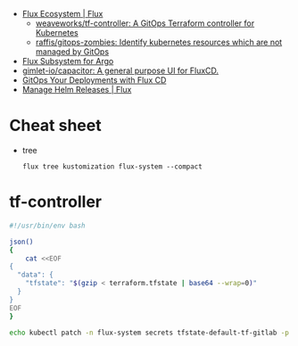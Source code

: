 - [[https://fluxcd.io/ecosystem/#flux-uis][Flux Ecosystem | Flux]]
  - [[https://github.com/weaveworks/tf-controller][weaveworks/tf-controller: A GitOps Terraform controller for Kubernetes]]
  - [[https://github.com/raffis/gitops-zombies][raffis/gitops-zombies: Identify kubernetes resources which are not managed by GitOps]]
- [[https://flux-subsystem-argo.github.io/website/][Flux Subsystem for Argo]]
- [[https://github.com/gimlet-io/capacitor][gimlet-io/capacitor: A general purpose UI for FluxCD.]]
- [[https://www.weave.works/blog/gitops-deployments-with-flux-cd][GitOps Your Deployments with Flux CD]]
- [[https://fluxcd.io/flux/guides/helmreleases/][Manage Helm Releases | Flux]]

* Cheat sheet

- tree
  : flux tree kustomization flux-system --compact

* tf-controller

#+begin_src bash
  #!/usr/bin/env bash

  json()
  {
      cat <<EOF
  {
    "data": {
      "tfstate": "$(gzip < terraform.tfstate | base64 --wrap=0)"
    }
  }
  EOF
  }

  echo kubectl patch -n flux-system secrets tfstate-default-tf-gitlab -p "$(json)"
#+end_src
